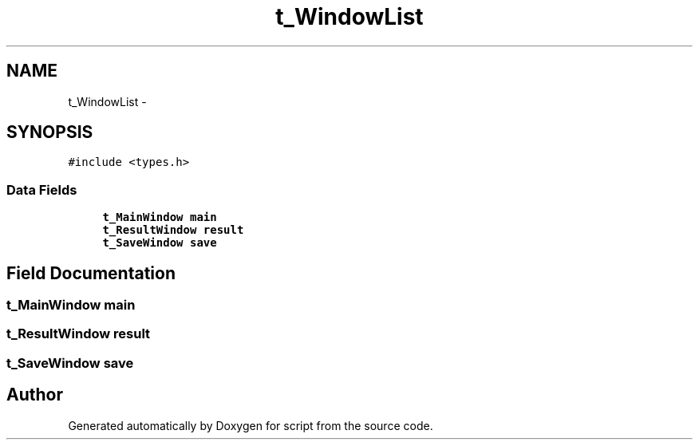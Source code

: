 .TH "t_WindowList" 3 "16 May 2010" "Version 0.1" "script" \" -*- nroff -*-
.ad l
.nh
.SH NAME
t_WindowList \- 
.SH SYNOPSIS
.br
.PP
.PP
\fC#include <types.h>\fP
.SS "Data Fields"

.in +1c
.ti -1c
.RI "\fBt_MainWindow\fP \fBmain\fP"
.br
.ti -1c
.RI "\fBt_ResultWindow\fP \fBresult\fP"
.br
.ti -1c
.RI "\fBt_SaveWindow\fP \fBsave\fP"
.br
.in -1c
.SH "Field Documentation"
.PP 
.SS "\fBt_MainWindow\fP \fBmain\fP"
.SS "\fBt_ResultWindow\fP \fBresult\fP"
.SS "\fBt_SaveWindow\fP \fBsave\fP"

.SH "Author"
.PP 
Generated automatically by Doxygen for script from the source code.
